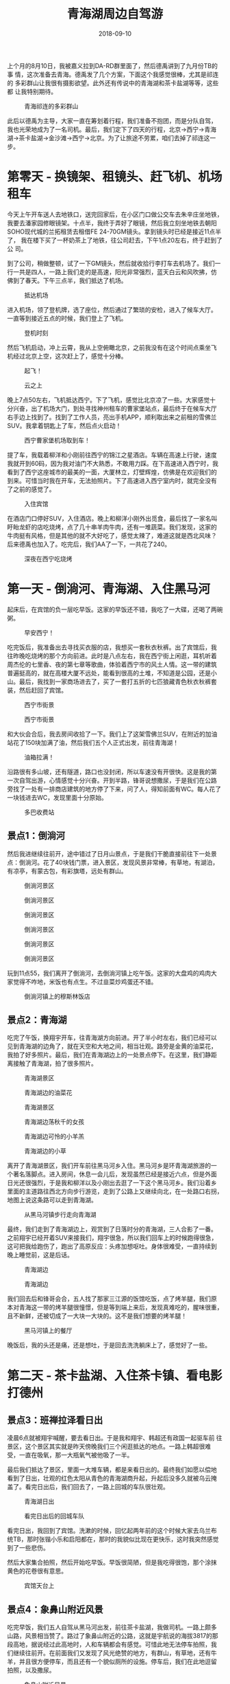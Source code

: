 #+TITLE: 青海湖周边自驾游
#+DATE: 2018-09-10


上个月的8月10日，我被嘉义拉到DA-RD群里面了，然后德禹讲到了九月份TB的事
情，这次准备去青海。德禹发了几个方案，下面这个我感觉很棒，尤其是祁连的
多彩群山让我很有摄影欲望。此外还有传说中的青海湖和茶卡盐湖等等，这些都
让我特别期待。

#+CAPTION: 青海祁连的多彩群山
[[../static/imgs/1809-tb-qing-hai/qinghai.jpg]]

此后以德禹为主导，大家一直在筹划着行程，我们准备不抱团，而是分队自驾，
我也光荣地成为了一名司机。最后，我们定下了四天的行程，北京->西宁->青海
湖->茶卡盐湖->金沙滩->西宁->北京。为了让旅途不劳累，咱们去掉了祁连这一
步。

* 第零天 - 换镜架、租镜头、赶飞机、机场租车
今天上午开车送人去地铁口，送完回家后，在小区门口做公交车去朱辛庄坐地铁，
我要去潘家园修眼镜架。十点半，我终于弄好了眼镜，然后我立刻坐地铁去朝阳
SOHO现代城的兰拓租赁去租借FE 24-70GM镜头。拿到镜头时已经是接近11点半了，
我在楼下买了一杯奶茶上了地铁，往公司赶去，下午1点20左右，终于赶到了公
司。

到了公司，稍做整顿，试了一下GM镜头，然后就收拾行李打车去机场了。我们一
行一共是四人，一路上我们走的是高速，阳光非常强烈，蓝天白云和风吹拂，仿
佛到了春天。下午三点半，我们抵达了机场。
#+CAPTION: 抵达机场
[[../static/imgs/1809-tb-qing-hai/IMG_20180906_152902.jpg]]

进入机场，领了登机牌，选了座位，然后通过了繁琐的安检，进入了候车大厅。
一直等到接近五点的时候，我们登上了飞机。
#+CAPTION: 登机时刻
[[../static/imgs/1809-tb-qing-hai/IMG_20180906_165852.jpg]]

然后飞机启动，冲上云霄，我从上空俯瞰北京，之前我没有在这个时间点乘坐飞
机经过北京上空，这次赶上了，感觉十分棒。
#+CAPTION: 起飞！
[[../static/imgs/1809-tb-qing-hai/IMG_20180906_173233.jpg]]
#+CAPTION: 云之上
[[../static/imgs/1809-tb-qing-hai/IMG_20180906_174305.jpg]]
 

晚上7点50左右，飞机抵达西宁。下了飞机，感觉比北京凉了一些。大家感觉十
分兴奋，出了机场大门，到处寻找神州租车的曹家堡站点，最后终于在候车大厅
右手边上找到了。找到了工作人员，亮出手机APP，顺利取出来之前租的雪佛兰
SUV。我拿着钥匙上了车，然后点火启动！
#+CAPTION: 西宁曹家堡机场取到车！
[[../static/imgs/1809-tb-qing-hai/IMG_20180906_202525.jpg]]

提了车，我载着柳洋和小刚前往西宁的锦江之星酒店。车辆在高速上行驶，速度
我就开到60码，因为我对油门不大熟悉，不敢用力踩。在下高速进入西宁时，我
看到了西宁这座城市的最美的一面，大厦林立，灯壁辉煌，仿佛是在欢迎我们的
到来。可惜当时我在开车，无法拍照片。下了高速进入西宁室内时，就完全没有
了之前的感觉了。
#+CAPTION: 入住宾馆
[[../static/imgs/1809-tb-qing-hai/IMG_20180906_214514.jpg]]

在酒店门口停好SUV，入住酒店。晚上和柳洋小刚外出觅食，最后找了一家名叫
盱眙龙虾的店吃烧烤，点了几十串羊肉牛肉，还有一堆蔬菜。我们发现，这家的
牛肉挺有风格，但是其他的就不大好吃了，感觉太辣了，难道这就是西北风味？
后来德禹也加入了。吃完后，我们AA了一下，一共花了240。
#+CAPTION: 深夜在西宁吃烧烤
[[../static/imgs/1809-tb-qing-hai/IMG_20180906_231126.jpg]]


* 第一天 - 倒淌河、青海湖、入住黑马河
起床后，在宾馆的负一层吃早饭。这家的早饭还不错，我吃了一大碟，还喝了两碗粥。
#+CAPTION: 早安西宁！
[[../static/imgs/1809-tb-qing-hai/DSC00437.jpg]]


吃完饭后，我准备出去寻找买衣服的店，我想买一套秋衣秋裤。出了宾馆后，我
往昨晚吃烧烤的那个方向前进。此时是八点左右，我在西宁街上闲逛，耳机听着
周杰伦的七里香、夜的第七章等歌曲，体验着西宁市的风土人情。这一带的建筑
普遍挺高的，就在高楼大厦不远处，能看到很高的土堆，不知道是公园，还是小
山。最后，我找到一家商场进去了，买了一套打五折的七匹狼藏青色秋衣秋裤套
装，然后赶回了宾馆。
#+CAPTION: 西宁市街景
[[../static/imgs/1809-tb-qing-hai/IMG_20180907_074902.jpg]]
#+CAPTION: 西宁市街景
[[../static/imgs/1809-tb-qing-hai/IMG_20180907_075124.jpg]]

和大伙会合后，我去房间收拾了一下。我们上了这架雪佛兰SUV，在附近的加油
站花了150块加满了油，然后我们五个人正式出发，前往青海湖！
#+CAPTION: 油箱拉满！
[[../static/imgs/1809-tb-qing-hai/IMG_20180907_090624.jpg]]

沿路很有多山坡，还有隧道，路口也没封闭，所以车速没有开很快。这是我的第
一次自驾出游，心情感觉十分兴奋。开到半路，锋哥说想撒尿，于是我们在公路
旁找了一处有一排商店建筑的地方停了下来，问了人，得知前面有WC。每人花了
一块钱进去WC，发现里面十分原始。
#+CAPTION: 多巴收费站
[[../static/imgs/1809-tb-qing-hai/IMG_20180907_093240.jpg]]

** 景点1：倒淌河
然后我进继续往前开，途中错过了日月山景点，于是我们干脆直接前往下一处景
点：倒淌河。花了40块钱门票，进入景区，发现风景非常棒，有草地，有湖泊，
有凉亭，有蒙古包，有彩旗塔，远处有群山。
#+CAPTION: 倒淌河景区
[[../static/imgs/1809-tb-qing-hai/DSC00461.jpg]]
#+CAPTION: 倒淌河景区
[[../static/imgs/1809-tb-qing-hai/DSC00506.jpg]]
#+CAPTION: 倒淌河景区
[[../static/imgs/1809-tb-qing-hai/DSC00510.jpg]]
#+CAPTION: 倒淌河景区
[[../static/imgs/1809-tb-qing-hai/DSC00519.jpg]]
#+CAPTION: 倒淌河景区
[[../static/imgs/1809-tb-qing-hai/DSC00526.jpg]]
#+CAPTION: 倒淌河景区
[[../static/imgs/1809-tb-qing-hai/DSC00530.jpg]]

玩到11点55，我们离开了倒淌河，去倒淌河镇上吃午饭。这家的大盘鸡的鸡肉大
家觉得不咋地，米饭也有点生。不过韭菜炒鸡蛋还不错。
#+CAPTION: 倒淌河镇上的穆斯林饭店
[[../static/imgs/1809-tb-qing-hai/IMG_20180907_123705.jpg]]

** 景点2：青海湖
吃完了午饭，换翔宇开车，往青海湖方向前进。开了半小时左右，我们已经可以
见到青海湖的边角了，就在天空和大地之间，相当壮观。路旁是金黄的油菜花，
我拍了好多照片。最后，我们在青海湖边上的一处景点停下。在这里，我们静距
离接触了青海湖，拍了很多照片。
#+CAPTION: 青海湖景区
[[../static/imgs/1809-tb-qing-hai/DSC00555.jpg]]
#+CAPTION: 青海湖边的油菜花
[[../static/imgs/1809-tb-qing-hai/DSC00569.jpg]]
#+CAPTION: 青海湖景区
[[../static/imgs/1809-tb-qing-hai/DSC00580.jpg]]
#+CAPTION: 青海湖边荡秋千的女孩
[[../static/imgs/1809-tb-qing-hai/DSC00675.jpg]]
#+CAPTION: 青海湖边可怜的小羊羔
[[../static/imgs/1809-tb-qing-hai/DSC00707.jpg]] 
#+CAPTION: 青海湖边的小草
[[../static/imgs/1809-tb-qing-hai/DSC00711.jpg]] 

离开了青海湖景区，我们开车前往黑马河乡入住。黑马河乡是环青海湖旅游的一
个著名落脚点。进入房间，休息一会儿后，发现虽然已经是接近六点，但是外面
日光还很强烈，于是我和柳洋以及小刚出去逛了一下这个黑马河乡。我们沿着乡
里面的主道路往西北方向步行游览，走到了公路上又继续向北，在一处路口右拐，
地图上说这条路可以走到青海湖。
#+CAPTION: 从黑马河镇步行走向青海湖
[[../static/imgs/1809-tb-qing-hai/IMG_20180907_181249.jpg]]

最终，我们走到了青海湖边上，观赏到了日落时分的青海湖，三人合影了一番。
之前翔宇已经开着SUV来接我们，翔宇很急，所以我们回车上的时候跑得很急，
这可把我给跑伤了，跑出了高原反应：头疼加想呕吐。身体很难受，一直持续到
晚上睡觉前，这是后话。
#+CAPTION: 青海湖边
[[../static/imgs/1809-tb-qing-hai/DSC00782.jpg]]
#+CAPTION: 青海湖边
[[../static/imgs/1809-tb-qing-hai/DSC00792.jpg]]

我们回去后和锋哥会合，五人找了那家三江源的饭馆吃饭，点了烤羊腿，我们原
本对青海这一带的烤羊腿很憧憬，但是等到端上来后，发现真难吃的，腥味很重，
且不新鲜，还被切成了一大块一大块的。这不是我们想要的烤羊腿！
#+CAPTION: 黑马河镇上的餐厅
[[../static/imgs/1809-tb-qing-hai/IMG_20180907_195132.jpg]]

晚饭后，我的头还是痛，还是想吐，于是回去洗洗躺床上了，感觉好了一些。

* 第二天 - 茶卡盐湖、入住茶卡镇、看电影打德州
** 景点3：班禅拉泽看日出
凌晨6点就被翔宇喊醒，要去看日出。于是我和翔宇、韩超还有政国一起驱车前
往景区，这个景区其实就是昨天傍晚我们三个闲逛抵达的地点。一路上韩超很难
受，一直在吸氧，那一大瓶氧气被他吸了一半。

最后我们抵达了景区，里面一大堆车辆，都是来看日出的。最终我们如愿以偿地
看到了日出，壮观的红色太阳从青色的青海湖商升起，升起后没多久就被乌云掩
盖了。看完日出后，我们回去了，一路上回城的车队很壮观。
#+CAPTION: 青海湖日出
[[../static/imgs/1809-tb-qing-hai/DSC00834.jpg]]
#+CAPTION: 看完日出后的回城车队
[[../static/imgs/1809-tb-qing-hai/DSC00846.jpg]]

看完日出，我回到了宾馆。洗漱的时候，回忆起两年前的这个时候大家去乌兰布
统TB，那时张锴小乐和启阳都在，那时的我貌似比现在更快乐，这时我突然感觉
到了一些悲伤。

然后大家集合拍照，然后开始吃早饭。早饭很简陋，但是我吃得很饱，那个涂抹
黄色的花卷很有意思。
#+CAPTION: 宾馆天台上
[[../static/imgs/1809-tb-qing-hai/IMG_20180908_074124.jpg]] 

** 景点4：象鼻山附近风景
吃完早饭，我们五人自驾从黑马河出发，前往茶卡盐湖，我做司机。一路上颇多
山路，风景相当赞了。路过了象鼻山附近的公路，这就是宇航说的海拔3817的那
段高地，据说经过此高地时，人和车辆都会有感觉。可惜此地无法停车拍照，我
们继续往前开。在前面我们又发现了风光绝赞的地方，有群山，有草地，还有牛
羊，并且很方便停车，而且还有一个貌似厕所的设施。停车后，我们在此地逗留
拍照，以及撒尿。
#+CAPTION: 象鼻山附近风景
[[../static/imgs/1809-tb-qing-hai/DSC00872.jpg]]
#+CAPTION: 象鼻山附近风景
[[../static/imgs/1809-tb-qing-hai/DSC00895.jpg]]

** 景点5：茶卡盐湖
然后我们开车继续沿着109国道前行，开了很久很久，最后通过大水桥收费站进
入了G6京藏高速，高速上车辆很稀少，反而隔壁的G109国道的车辆却很多。后来
我才知道，这段G6京藏高速收费很贵，而和其并行的G109却是免费的。最后，我
们抵达了传说中的茶卡盐湖景区。
#+CAPTION: 茶卡盐湖门票
[[../static/imgs/1809-tb-qing-hai/IMG_20180908_105241.jpg]]

每人花了160买了买了门票，进入了景区，坐上小火车，往茶卡盐湖的【核心区】
进发。一路上铁轨两旁人很多，风景很开阔，铁轨两旁都是湖，被铁轨分割成两
半，宇航说一边可以用来看日出，而另一边可以用来看日落。
#+CAPTION: 小火车沿途风景
[[../static/imgs/1809-tb-qing-hai/DSC00912.jpg]]
#+CAPTION: 盐湖上的桥
[[../static/imgs/1809-tb-qing-hai/DSC00947.jpg]] 

最后我们抵达了铁轨的尽头，也就说所谓的【核心游览区】。下了火车，发现地
上全是晶莹剔透的盐块，我们在这里拍了一些照片，其中包括不少美女。
#+CAPTION: 盐块上的小朋友
[[../static/imgs/1809-tb-qing-hai/DSC00996.jpg]] 
#+CAPTION: 茶卡盐湖
[[../static/imgs/1809-tb-qing-hai/DSC01042.jpg]]

逗留一会后，我们步行往回走，一路拍照。此时我发现我的脸颊被晒得有点难受，
当时我不以为意，后来才发现我此时已经被晒伤了。
#+CAPTION: 盐湖上的铁轨
[[../static/imgs/1809-tb-qing-hai/IMG_20180908_122340.jpg]]
#+CAPTION: 盐湖边的行人
[[../static/imgs/1809-tb-qing-hai/DSC01077.jpg]]
#+CAPTION: 湖面
[[../static/imgs/1809-tb-qing-hai/DSC01086.jpg]]
#+CAPTION: 云和船
[[../static/imgs/1809-tb-qing-hai/DSC01103.jpg]]

我们走到了一处广场，上面全是盐做的塑像，还有还有藏族的祭祀广场。穿过广
场，我们看到了天空之境车站，原来这一带就叫做天空之境啊。这一带的景物都
呈现出淡淡的蓝白色光泽，和盐湖和蓝天相得益彰。这一切让茶卡盐湖呈现出淡
蓝色色调。
#+CAPTION: 盐湖广场
[[../static/imgs/1809-tb-qing-hai/DSC01118.jpg]]
#+CAPTION: 盐湖广场
[[../static/imgs/1809-tb-qing-hai/DSC01122.jpg]]
#+CAPTION: 高台俯瞰
[[../static/imgs/1809-tb-qing-hai/DSC01157.jpg]]

我们在天空之境乘坐电车，离开了茶卡盐湖，在景区出口的纪念品售卖处买了水
果吃，然后去停车场取出SUV，向宾馆出发！
#+CAPTION: 离开茶卡盐湖
[[../static/imgs/1809-tb-qing-hai/IMG_20180908_145454.jpg]]

下午3点钟，我们抵达了乌兰歌诗都大酒店。住进了房间，打开窗户，发现窗外
就是群山。待了一会，我们和德禹等一波十来个人集体出去吃完饭，找到了一家
【伊鑫源餐厅】吃了午饭，点了一大份炕锅，里面内容相当丰富。
#+CAPTION: 抵达乌兰歌诗都大酒店
[[../static/imgs/1809-tb-qing-hai/DSC01195.jpg]]
#+CAPTION: 传说中的坑锅羊肉
[[../static/imgs/1809-tb-qing-hai/IMG_20180908_160900.jpg]] 

吃完午饭，在回宾馆的路上，我花了60块买了一瓶防晒霜。回到宾馆后，发现脸
好疼啊，并且颜色通红，脖子也好疼。
#+CAPTION: 镇上买的防晒霜
[[../static/imgs/1809-tb-qing-hai/IMG_20180908_165631.jpg]]

回到宾馆睡了一觉，醒来后发现天已经暗了下来，于是去锋哥柳洋房间那里逛，
发现他们在看电影，汤姆克鲁斯主演的《碟中谍》，配乐相当熟悉，里面特工相
当有范儿。

看完《碟中谍》后，锋哥教我和柳洋打德州，后来小刚也加入了。经过这次实践，
我终于学会了德州这门技艺。拿牌面来说，同花顺最大，四炸次之，然后是葫芦。
庄家后面是小盲，然后是大盲，然后是枪口。枪口最先说话。学会德州可以说是
本次青海TB的重要收获之一。
#+CAPTION: 学习打德州
[[../static/imgs/1809-tb-qing-hai/IMG_20180908_213512.jpg]]

* 第三天 - 拉脊山、贵德地质公园、清清黄河景区
今天早上起床后，发现脸和脖子还是很疼。洗完脸后，我决定洗个头，头上挺油
的。下楼了，去餐厅吃饭，早饭很简陋，连鸡蛋和馒头都舍不得多给。
#+CAPTION: 早饭后酒店外
[[../static/imgs/1809-tb-qing-hai/IMG_20180909_084016.jpg]]

** 景点6：茶卡到贵德的沿途风景
吃完早饭，我们就踏上了开车去贵德的漫漫长路。全程接近300公里，跨越了整
个青海湖南面。
#+CAPTION: G6沿途风车
[[../static/imgs/1809-tb-qing-hai/DSC01205.jpg]]
#+CAPTION: G6沿途风车
[[../static/imgs/1809-tb-qing-hai/DSC01206.jpg]]
#+CAPTION: G6沿途群山
[[../static/imgs/1809-tb-qing-hai/DSC01217.jpg]]
#+CAPTION: G6沿途群山
[[../static/imgs/1809-tb-qing-hai/DSC01221.jpg]]
#+CAPTION: G6沿途草原
[[../static/imgs/1809-tb-qing-hai/DSC01223.jpg]]
 

这趟旅程前半程是G6京藏，而后半程路况就复杂了。我们穿越了被称作拉脊山的
山路，沿路风景绝赞，一侧是山峦叠嶂，另一侧是溪水深流。最后我们抵达了一
处白雾茫茫的地段，遇到了王潇和韩超。据说这里就是这一带的最高峰，我们在
云雾中拍了不少照片，然后继续进发。之后就是下山路了，云雾越来越重，前面
能见度大概只有5米，对面突然就冒出来一辆车，甚至还有大货车，而右侧就是
陡峭的山坡。我们非常害怕，还好最后我们坚持下来，成功逃离拉脊山，进入了
S101。
#+CAPTION: 拉脊山路沿途风景
[[../static/imgs/1809-tb-qing-hai/DSC01275.jpg]]
#+CAPTION: 拉脊山路沿途风景
[[../static/imgs/1809-tb-qing-hai/DSC01279.jpg]]
#+CAPTION: 拉脊山路沿途风景
[[../static/imgs/1809-tb-qing-hai/DSC01288.jpg]]
#+CAPTION: S101沿途风景
[[../static/imgs/1809-tb-qing-hai/DSC01336.jpg]]
#+CAPTION: S101沿途风景
[[../static/imgs/1809-tb-qing-hai/DSC01346.jpg]]
#+CAPTION: S101沿途风景
[[../static/imgs/1809-tb-qing-hai/DSC01351.jpg]]
 

我们沿着S101继续行驶，最终抵达了贵德的国家地质公园，公园两旁有非常奇特
的山峰，这壁面仿佛是被尖刀削刻过的一般，这也许就叫鬼斧神工吧。我们在公
园门口的坑里香餐厅吃了午饭，这家的菜量特别扎实，根本吃不完。
#+CAPTION: 坑里香餐厅
[[../static/imgs/1809-tb-qing-hai/IMG_20180909_133353.jpg]]

** 景点7：贵德国家地质公园
吃完午饭，我们进入了贵德国家地质公园。在山门入口，迎面就是宏伟的五彩缤
纷的山，这就是传说中的丹霞地貌。进了山门，坐上电车，进入核心景区。下了
电车，近距离体验阿什贡七彩峰丛景区。里面怪石林立，七彩斑斓，令人心旷神
怡。
#+CAPTION: 购票入园
[[../static/imgs/1809-tb-qing-hai/IMG_20180909_144859.jpg]]
#+CAPTION: 贵德国家地质公园
[[../static/imgs/1809-tb-qing-hai/DSC01399.jpg]]
#+CAPTION: 贵德国家地质公园
[[../static/imgs/1809-tb-qing-hai/DSC01420.jpg]]
#+CAPTION: 贵德国家地质公园
[[../static/imgs/1809-tb-qing-hai/DSC01451.jpg]]
#+CAPTION: 贵德国家地质公园
[[../static/imgs/1809-tb-qing-hai/DSC01456.jpg]]
#+CAPTION: 贵德国家地质公园
[[../static/imgs/1809-tb-qing-hai/DSC01458.jpg]]
#+CAPTION: 贵德国家地质公园
[[../static/imgs/1809-tb-qing-hai/DSC01459.jpg]]
#+CAPTION: 贵德国家地质公园
[[../static/imgs/1809-tb-qing-hai/DSC01490.jpg]]
#+CAPTION: 贵德国家地质公园
[[../static/imgs/1809-tb-qing-hai/DSC01510.jpg]]
#+CAPTION: 贵德国家地质公园
[[../static/imgs/1809-tb-qing-hai/DSC01540.jpg]]
#+CAPTION: 贵德国家地质公园
[[../static/imgs/1809-tb-qing-hai/DSC01544.jpg]]
#+CAPTION: 贵德国家地质公园
[[../static/imgs/1809-tb-qing-hai/DSC01539.jpg]]
#+CAPTION: 贵德国家地质公园
[[../static/imgs/1809-tb-qing-hai/DSC01562.jpg]]
 
** 景点8：清清黄河水景区
离开贵德地质公园，我们驱车前往清清黄河水景区游玩，在景区里面看到了黄河
中的裸女塑像，看到了河边的骆驼，还有水车等，此时已经接近傍晚，阳光却特
别强烈。
#+CAPTION: 清清黄河水景区
[[../static/imgs/1809-tb-qing-hai/DSC01581.jpg]]
#+CAPTION: 景区裸女雕像
[[../static/imgs/1809-tb-qing-hai/DSC01598.jpg]]

黄河景点看完后，我们就开车回西宁了。回城路上，我发现夕阳下的贵德群山特
别漂亮，比下午漂亮许多，我感叹这时才是摄影的最佳时刻啊。可惜！下次我一
定还会来这一带旅游，到那时我会抓住傍晚时机来进行摄影创作。
#+CAPTION: 抵达西宁
[[../static/imgs/1809-tb-qing-hai/IMG_20180909_191703.jpg]]

继续回城，天色逐渐变暗，等到抵达西宁的时候，已经是夜里了。最终我们抵达
了豪华的麗枫酒店。
#+CAPTION: 抵达酒店
[[../static/imgs/1809-tb-qing-hai/IMG_20180909_195956.jpg]]

晚上大伙聚餐，我吃了不少烤羊排，喝了不少啤酒。这家饭前提供的茶很有意思，
这应该是藏族特色的茶。
#+CAPTION: 饮茶
[[../static/imgs/1809-tb-qing-hai/IMG_20180909_214409.jpg]]

回到宾馆后，去锋哥和柳洋的房间看《后天》，看得昏昏欲睡。最后回自己房间，
用Mac上了会网，凌晨1点半，翔宇提议休息，于是我洗了个澡，凌晨1点40的时
候美美地躺在了床上。

* 第四天 - 塔尔寺、莫家街、回北京
早上醒来后不想起床，在床上刷贴吧NGA和微博，网络上DOTA选手转会的信息铺
天盖地，B神的队伍原来不叫DK，而是叫Team Aster（星辰战队）这让我略微有
点失望，我多希望那个红黑相间的图标再次出现在赛场上。

** 景点9：塔尔寺
10点多时，我感觉不能再待在宾馆了，否则时间快到中午了，这一天啥都干不了。
于是我们集体出门，买了点零食，然后往塔尔寺进发！11点40，我们赶到了塔尔
寺所在的湟中县鲁沙尔镇，找个地方停好车，然后买了门票进入寺中。
#+CAPTION: 买票入寺
[[../static/imgs/1809-tb-qing-hai/IMG_20180910_115337.jpg]]
 
我们按照门票，逐个逛了各个景点，包括护法殿、祈寿殿、大经堂、弥勒殿、九
间殿（文殊菩萨殿）、酥油花院、度母殿等等。每个殿里都充满着香火的味道和
肃静的气息，里面是禁止拍照的。在这里我初次亲身体验了藏传佛教。
#+CAPTION: 塔尔寺
[[../static/imgs/1809-tb-qing-hai/DSC01610.jpg]]
#+CAPTION: 塔尔寺
[[../static/imgs/1809-tb-qing-hai/DSC01622.jpg]]
#+CAPTION: 塔尔寺
[[../static/imgs/1809-tb-qing-hai/DSC01659.jpg]]
#+CAPTION: 塔尔寺
[[../static/imgs/1809-tb-qing-hai/DSC01660.jpg]]
#+CAPTION: 塔尔寺
[[../static/imgs/1809-tb-qing-hai/DSC01669.jpg]]
#+CAPTION: 塔尔寺
[[../static/imgs/1809-tb-qing-hai/DSC01679.jpg]]
#+CAPTION: 塔尔寺
[[../static/imgs/1809-tb-qing-hai/DSC01690.jpg]]
#+CAPTION: 塔尔寺
[[../static/imgs/1809-tb-qing-hai/DSC01694.jpg]]
#+CAPTION: 塔尔寺
[[../static/imgs/1809-tb-qing-hai/DSC01698.jpg]]
#+CAPTION: 离开塔尔寺
[[../static/imgs/1809-tb-qing-hai/DSC01709.jpg]]

** 景点10：莫家街
离开了塔尔寺，我们开车回到了西宁，前往青海之行的最后一处游玩点：莫家街。
在附近停好车后，我们到了莫家街的马忠食府吃了午饭。我要了水果盘和牛奶鸡
蛋谷物醪糟，还点了一份红烧牛肉拌面，吃得是有滋有味。我在想假如公司旁边
有这么一家食府该有多好？
#+CAPTION: 莫家街
[[../static/imgs/1809-tb-qing-hai/IMG_20180910_153413.jpg]]
#+CAPTION: 马忠食府
[[../static/imgs/1809-tb-qing-hai/IMG_20180910_155914.jpg]]

吃完饭，我们逛了一下莫家街，在街上的店里买了一些牛羊肉特产带回来给留守
北京的同学吃，还逛了一家古玩店。
#+CAPTION: 莫家街闲逛
[[../static/imgs/1809-tb-qing-hai/IMG_20180910_162026.jpg]]
#+CAPTION: 莫家街闲逛
[[../static/imgs/1809-tb-qing-hai/IMG_20180910_162350.jpg]]

最后，我们离开莫家街，开车前往曹家堡机场。在还车之前，我绕了一圈去附近
貌似叫做中国石油三鑫加油站的地方把油箱加满。这地方看起来像是新开经济开
发区，周边一个人影都没有，给我一种奇特的异乡感。加完油后，我开车回机场，
这一段路颇多野路，相当颠簸，最后终于到了机场。
#+CAPTION: 加完油往机场赶
[[../static/imgs/1809-tb-qing-hai/IMG_20180910_183354.jpg]]

到了机场，我立刻去神州租车点办理还车手续。租车费花了1281元，还预付了
2000块的违章押金。然后我们和德禹等人会合，前往机场，领了登机牌。
#+CAPTION: 机场还车
[[../static/imgs/1809-tb-qing-hai/IMG_20180910_185052.jpg]]
#+CAPTION: 机场候车厅
[[../static/imgs/1809-tb-qing-hai/IMG_20180910_185220.jpg]]

此时离登机还有挺长时间的，夕阳还没落下，我准备出去逛逛。但是出行之前核
心报表出了问题，于是我和柳洋不得不掏出电脑进行处理，直到登机前才大概处
理完。然后就是登机，上去后发现这架飞机比来时的飞机要大不少，竟然有两个
过道，每排八个座位。
#+CAPTION: 登机时刻
[[../static/imgs/1809-tb-qing-hai/IMG_20180910_213631.jpg]]

凌晨1点15分，飞机到站北京，下飞机后感觉空气十分湿润温暖，但是没有从中
嗅到家乡空气的香甜。出了航站楼，排队打出租车。排队的人超级多，但是消化
速度很快，不到半小时，我和柳洋就打到车了。
#+CAPTION: 抵达首都机场
[[../static/imgs/1809-tb-qing-hai/IMG_20180911_004108.jpg]]

凌晨两点，出租车送我到了领秀慧谷，此时我发现，门禁卡不能用了。我找保安
开了门，然后进了小区，进了家门。打开灯，洗了澡，洗了脸，搓掉了好几层死
皮和泥巴，然后躺在床上，回家的感觉真好。

* 总结 <2018-09-16 日>
我花了整整11个小时，终于完成了此篇记录，有点让人心力憔悴。要知道我这次
出去玩才不过4天，我竟然还要多花周末整整两天来做此次旅行的回顾！。而且
事情其实还没有完，还要如下事情要做：
1. 手机截图的处理。
2. 青海TB行程录入TMS。
3. A7R3拍摄的照片的整理和照片后期。

以下是一些反思：
1. A7R3+24-70GM给我带来的真是一种折磨，完全没有当年携带NEX6加套头游无锡的那种惬意感。
2. 我拍摄的照片有点太多了，并且照片体积太大了。回来后，发现这些照片让
   我本人身心疲累，并给我的Mac造成了很大的压力。我做这些，值得吗？看着
   这些40多MB一张的照片，我觉得我有点傻。
3. 我花了周末整整两天的时间来做青海TB的记录，值得吗？
4. 和两年前去乌兰布统TB相比，我感觉那次更快乐。那次有小乐和张锴，小乐
   真是一个擅长让大家开心的人。

还有一些收获和教训：
1. 这是一次对于青海湖一带地理环境的考察，见识到了祖国山川的壮美。
2. 收获了租车自驾经验，下次我就可以轻车熟路了。此外我还第一次体验了驾驶大型SUV。
3. 外出旅游需要准备好衣物、防晒霜和保湿霜，尤其是去高原这种相对比较极端的地方。
4. 体验到了高原反应。下次去高原不要做剧烈运动，不要背那么重的电脑，带着个手机相机轻装上阵即可。
5. 我的脸被晒黑了，到了公司后，大家都笑我，说我好黑。不知道还能不能复原？
6. 学会了打德州！
